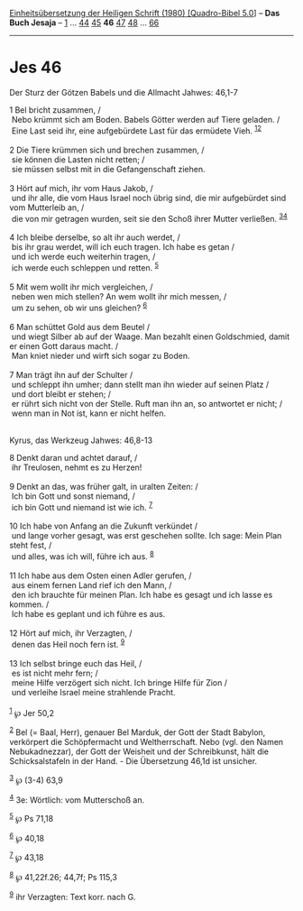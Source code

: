 :PROPERTIES:
:ID:       a65bf7b0-a8f6-4794-b1da-5f0f5bb2215b
:END:
<<navbar>>
[[../index.html][Einheitsübersetzung der Heiligen Schrift (1980)
[Quadro-Bibel 5.0]]] -- *Das Buch Jesaja* -- [[file:Jes_1.html][1]] ...
[[file:Jes_44.html][44]] [[file:Jes_45.html][45]] *46*
[[file:Jes_47.html][47]] [[file:Jes_48.html][48]] ...
[[file:Jes_66.html][66]]

--------------

* Jes 46
  :PROPERTIES:
  :CUSTOM_ID: jes-46
  :END:

<<verses>>

<<v1>>
**** Der Sturz der Götzen Babels und die Allmacht Jahwes: 46,1-7
     :PROPERTIES:
     :CUSTOM_ID: der-sturz-der-götzen-babels-und-die-allmacht-jahwes-461-7
     :END:
1 Bel bricht zusammen, /\\
 Nebo krümmt sich am Boden. Babels Götter werden auf Tiere geladen. /\\
 Eine Last seid ihr, eine aufgebürdete Last für das ermüdete Vieh.
^{[[#fn1][1]][[#fn2][2]]}\\
\\

<<v2>>
2 Die Tiere krümmen sich und brechen zusammen, /\\
 sie können die Lasten nicht retten; /\\
 sie müssen selbst mit in die Gefangenschaft ziehen.\\
\\

<<v3>>
3 Hört auf mich, ihr vom Haus Jakob, /\\
 und ihr alle, die vom Haus Israel noch übrig sind, die mir aufgebürdet
sind vom Mutterleib an, /\\
 die von mir getragen wurden, seit sie den Schoß ihrer Mutter verließen.
^{[[#fn3][3]][[#fn4][4]]}\\
\\

<<v4>>
4 Ich bleibe derselbe, so alt ihr auch werdet, /\\
 bis ihr grau werdet, will ich euch tragen. Ich habe es getan /\\
 und ich werde euch weiterhin tragen, /\\
 ich werde euch schleppen und retten. ^{[[#fn5][5]]}\\
\\

<<v5>>
5 Mit wem wollt ihr mich vergleichen, /\\
 neben wen mich stellen? An wem wollt ihr mich messen, /\\
 um zu sehen, ob wir uns gleichen? ^{[[#fn6][6]]}\\
\\

<<v6>>
6 Man schüttet Gold aus dem Beutel /\\
 und wiegt Silber ab auf der Waage. Man bezahlt einen Goldschmied, damit
er einen Gott daraus macht. /\\
 Man kniet nieder und wirft sich sogar zu Boden.\\
\\

<<v7>>
7 Man trägt ihn auf der Schulter /\\
 und schleppt ihn umher; dann stellt man ihn wieder auf seinen Platz /\\
 und dort bleibt er stehen; /\\
 er rührt sich nicht von der Stelle. Ruft man ihn an, so antwortet er
nicht; /\\
 wenn man in Not ist, kann er nicht helfen.\\
\\

<<v8>>
**** Kyrus, das Werkzeug Jahwes: 46,8-13
     :PROPERTIES:
     :CUSTOM_ID: kyrus-das-werkzeug-jahwes-468-13
     :END:
8 Denkt daran und achtet darauf, /\\
 ihr Treulosen, nehmt es zu Herzen!\\
\\

<<v9>>
9 Denkt an das, was früher galt, in uralten Zeiten: /\\
 Ich bin Gott und sonst niemand, /\\
 ich bin Gott und niemand ist wie ich. ^{[[#fn7][7]]}\\
\\

<<v10>>
10 Ich habe von Anfang an die Zukunft verkündet /\\
 und lange vorher gesagt, was erst geschehen sollte. Ich sage: Mein Plan
steht fest, /\\
 und alles, was ich will, führe ich aus. ^{[[#fn8][8]]}\\
\\

<<v11>>
11 Ich habe aus dem Osten einen Adler gerufen, /\\
 aus einem fernen Land rief ich den Mann, /\\
 den ich brauchte für meinen Plan. Ich habe es gesagt und ich lasse es
kommen. /\\
 Ich habe es geplant und ich führe es aus.\\
\\

<<v12>>
12 Hört auf mich, ihr Verzagten, /\\
 denen das Heil noch fern ist. ^{[[#fn9][9]]}\\
\\

<<v13>>
13 Ich selbst bringe euch das Heil, /\\
 es ist nicht mehr fern; /\\
 meine Hilfe verzögert sich nicht. Ich bringe Hilfe für Zion /\\
 und verleihe Israel meine strahlende Pracht.\\
\\

^{[[#fnm1][1]]} ℘ Jer 50,2

^{[[#fnm2][2]]} Bel (= Baal, Herr), genauer Bel Marduk, der Gott der
Stadt Babylon, verkörpert die Schöpfermacht und Weltherrschaft. Nebo
(vgl. den Namen Nebukadnezzar), der Gott der Weisheit und der
Schreibkunst, hält die Schicksalstafeln in der Hand. - Die Übersetzung
46,1d ist unsicher.

^{[[#fnm3][3]]} ℘ (3-4) 63,9

^{[[#fnm4][4]]} 3e: Wörtlich: vom Mutterschoß an.

^{[[#fnm5][5]]} ℘ Ps 71,18

^{[[#fnm6][6]]} ℘ 40,18

^{[[#fnm7][7]]} ℘ 43,18

^{[[#fnm8][8]]} ℘ 41,22f.26; 44,7f; Ps 115,3

^{[[#fnm9][9]]} ihr Verzagten: Text korr. nach G.
